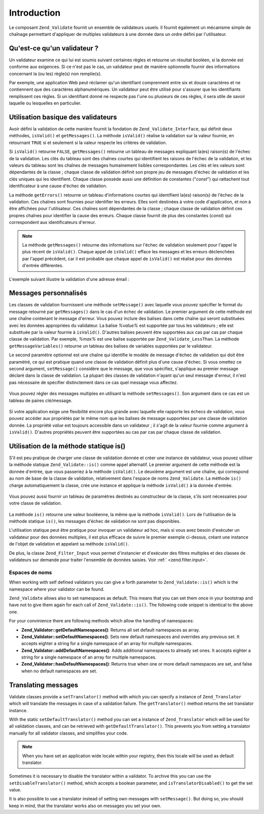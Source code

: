 .. _zend.validate.introduction:

Introduction
============

Le composant ``Zend_Validate`` fournit un ensemble de validateurs usuels. Il fournit également un mécanisme
simple de chaînage permettant d'appliquer de multiples validateurs à une donnée dans un ordre défini par
l'utilisateur.

.. _zend.validate.introduction.definition:

Qu'est-ce qu'un validateur ?
----------------------------

Un validateur examine ce qui lui est soumis suivant certaines règles et retourne un résultat booléen, si la
donnée est conforme aux exigences. Si ce n'est pas le cas, un validateur peut de manière optionnelle fournir des
informations concernant la (ou les) règle(s) non remplie(s).

Par exemple, une application Web peut réclamer qu'un identifiant comprennent entre six et douze caractères et ne
contiennent que des caractères alphanumériques. Un validateur peut être utilisé pour s'assurer que les
identifiants remplissent ces règles. Si un identifiant donné ne respecte pas l'une ou plusieurs de ces règles,
il sera utile de savoir laquelle ou lesquelles en particulier.

.. _zend.validate.introduction.using:

Utilisation basique des validateurs
-----------------------------------

Avoir défini la validation de cette manière fournit la fondation de ``Zend_Validate_Interface``, qui définit
deux méthodes, ``isValid()`` et ``getMessages()``. La méthode ``isValid()`` réalise la validation sur la valeur
fournie, en retournant ``TRUE`` si et seulement si la valeur respecte les critères de validation.

Si ``isValid()`` retourne ``FALSE``, ``getMessages()`` retourne un tableau de messages expliquant la(es) raison(s)
de l'échec de la validation. Les clés du tableau sont des chaînes courtes qui identifient les raisons de
l'échec de la validation, et les valeurs du tableau sont les chaînes de messages humainement lisibles
correspondantes. Les clés et les valeurs sont dépendantes de la classe ; chaque classe de validation définit son
propre jeu de messages d'échec de validation et les clés uniques qui les identifient. Chaque classe possède
aussi une définition de constantes ("*const*") qui rattachent tout identificateur à une cause d'échec de
validation.

La méthode ``getErrors()`` retourne un tableau d'informations courtes qui identifient la(es) raison(s) de l'échec
de la validation. Ces chaînes sont fournies pour identifier les erreurs. Elles sont destinées à votre code
d'application, et non à être affichées pour l'utilisateur. Ces chaînes sont dépendantes de la classe ; chaque
classe de validation définit ces propres chaînes pour identifier la cause des erreurs. Chaque classe fournit de
plus des constantes (*const*) qui correspondent aux identificateurs d'erreur.

.. note::

   La méthode ``getMessages()`` retourne des informations sur l'échec de validation seulement pour l'appel le
   plus récent de ``isValid()``. Chaque appel de ``isValid()`` efface les messages et les erreurs déclenchées
   par l'appel précédent, car il est probable que chaque appel de ``isValid()`` est réalisé pour des données
   d'entrée différentes.

L'exemple suivant illustre la validation d'une adresse émail :

   .. code-block:: php
      :linenos:

      $validator = new Zend_Validate_EmailAddress();

      if ($validator->isValid($email)) {
          // l'email est valide
      } else {
          // l'email est invalide ; affichons pourquoi
          foreach ($validator->getMessages() as $messageId => $message) {
              echo "Echec de validation '$messageId' : $message\n";
          }
      }



.. _zend.validate.introduction.messages:

Messages personnalisés
----------------------

Les classes de validation fournissent une méthode ``setMessage()`` avec laquelle vous pouvez spécifier le format
du message retourné par ``getMessages()`` dans le cas d'un échec de validation. Le premier argument de cette
méthode est une chaîne contenant le message d'erreur. Vous pouvez inclure des balises dans cette chaîne qui
seront substituées avec les données appropriées du validateur. La balise *%value%* est supportée par tous les
validateurs ; elle est substituée par la valeur fournie à ``isValid()``. D'autres balises peuvent être
supportées aux cas par cas par chaque classe de validation. Par exemple, *%max%* est une balise supportée par
``Zend_Validate_LessThan``. La méthode ``getMessageVariables()`` retourne un tableau des balises de variables
supportées par le validateur.

Le second paramètre optionnel est une chaîne qui identifie le modèle de message d'échec de validation qui doit
être paramètré, ce qui est pratique quand une classe de validation définit plus d'une cause d'échec. Si vous
omettez ce second argument, ``setMessage()`` considère que le message, que vous spécifiez, s'applique au premier
message déclaré dans la classe de validation. La plupart des classes de validation n'ayant qu'un seul message
d'erreur, il n'est pas nécessaire de spécifier distinctement dans ce cas quel message vous affectez.



   .. code-block:: php
      :linenos:

      $validator = new Zend_Validate_StringLength(8);

      $validator->setMessage(
          'La chaîne \'%value%\' est trop courte ; '
        . 'elle doit être au moins de %min% caractères',
          Zend_Validate_StringLength::TOO_SHORT);

      if (!$validator->isValid('word')) {
          $messages = $validator->getMessages();
          echo current($messages);

          // affiche "La chaîne 'word' est trop courte ;
          // elle doit être au moins de 8 caractères"
      }



Vous pouvez régler des messages multiples en utilisant la méthode ``setMessages()``. Son argument dans ce cas est
un tableau de paires clé/message.

   .. code-block:: php
      :linenos:

      $validator = new Zend_Validate_StringLength(array('min' => 8, 'max' => 12));

      $validator->setMessages( array(
          Zend_Validate_StringLength::TOO_SHORT =>
                  'La chaîne \'%value%\' est trop courte',
          Zend_Validate_StringLength::TOO_LONG  =>
                  'La chaîne \'%value%\' est trop longue'
      ));



Si votre application exige une flexibilité encore plus grande avec laquelle elle rapporte les échecs de
validation, vous pouvez accéder aux propriétés par le même nom que les balises de message supportées par une
classe de validation donnée. La propriété *value* est toujours accessible dans un validateur ; il s'agit de la
valeur fournie comme argument à ``isValid()``. D'autres propriétés peuvent être supportées au cas par cas par
chaque classe de validation.

   .. code-block:: php
      :linenos:

      $validator = new Zend_Validate_StringLength(array('min' => 8, 'max' => 12));

      if (!validator->isValid('word')) {
          echo 'Echec du mot : '
              . $validator->value
              . ' ; sa longueur n\'est pas compris entre '
              . $validator->min
              . ' et '
              . $validator->max
              . "\n";
      }



.. _zend.validate.introduction.static:

Utilisation de la méthode statique is()
---------------------------------------

S'il est peu pratique de charger une classe de validation donnée et créer une instance de validateur, vous pouvez
utiliser la méthode statique ``Zend_Validate::is()`` comme appel alternatif. Le premier argument de cette méthode
est la donnée d'entrée, que vous passeriez à la méthode ``isValid()``. Le deuxième argument est une chaîne,
qui correspond au nom de base de la classe de validation, relativement dans l'espace de noms ``Zend_Validate``. La
méthode ``is()`` charge automatiquement la classe, crée une instance et applique la méthode ``isValid()`` à la
donnée d'entrée.

   .. code-block:: php
      :linenos:

      if (Zend_Validate::is($email, 'EmailAddress')) {
          // l'email est valide
      }



Vous pouvez aussi fournir un tableau de paramètres destinés au constructeur de la classe, s'ils sont nécessaires
pour votre classe de validation.

   .. code-block:: php
      :linenos:

      if (Zend_Validate::is($value,
                            'Between',
                            array(array('min' => 1, 'max' => 12)))) {
          // $value est compris entre 1 et 12
      }



La méthode ``is()`` retourne une valeur booléenne, la même que la méthode ``isValid()``. Lors de l'utilisation
de la méthode statique ``is()``, les messages d'échec de validation ne sont pas disponibles.

L'utilisation statique peut être pratique pour invoquer un validateur ad hoc, mais si vous avez besoin d'exécuter
un validateur pour des données multiples, il est plus efficace de suivre le premier exemple ci-dessus, créant une
instance de l'objet de validation et appelant sa méthode ``isValid()``.

De plus, la classe ``Zend_Filter_Input`` vous permet d'instancier et d'exécuter des filtres multiples et des
classes de validateurs sur demande pour traiter l'ensemble de données saisies. Voir :ref:` <zend.filter.input>`.

.. _zend.validate.introduction.static.namespaces:

Espaces de noms
^^^^^^^^^^^^^^^

When working with self defined validators you can give a forth parameter to ``Zend_Validate::is()`` which is the
namespace where your validator can be found.

.. code-block:: php
   :linenos:

   if (Zend_Validate::is($value,
                         'MyValidator',
                         array(array('min' => 1, 'max' => 12)),
                         array('FirstNamespace', 'SecondNamespace')) {
       // Yes, $value is ok
   }

``Zend_Validate`` allows also to set namespaces as default. This means that you can set them once in your bootstrap
and have not to give them again for each call of ``Zend_Validate::is()``. The following code snippet is identical
to the above one.

.. code-block:: php
   :linenos:

   Zend_Validate::setDefaultNamespaces(array('FirstNamespace', 'SecondNamespace'));
   if (Zend_Validate::is($value,
                         'MyValidator',
                         array(array('min' => 1, 'max' => 12))) {
       // Yes, $value is ok
   }

   if (Zend_Validate::is($value,
                         'OtherValidator',
                         array('min' => 1, 'max' => 12)) {
       // Yes, $value is ok
   }

For your convinience there are following methods which allow the handling of namespaces:

- **Zend_Validator::getDefaultNamespaces()**: Returns all set default namespaces as array.

- **Zend_Validator::setDefaultNamespaces()**: Sets new default namespaces and overrides any previous set. It
  accepts eighter a string for a single namespace of an array for multiple namespaces.

- **Zend_Validator::addDefaultNamespaces()**: Adds additional namespaces to already set ones. It accepts eighter a
  string for a single namespace of an array for multiple namespaces.

- **Zend_Validator::hasDefaultNamespaces()**: Returns true when one or more default namespaces are set, and false
  when no default namespaces are set.

.. _zend.validate.introduction.translation:

Translating messages
--------------------

Validate classes provide a ``setTranslator()`` method with which you can specify a instance of ``Zend_Translator``
which will translate the messages in case of a validation failure. The ``getTranslator()`` method returns the set
translator instance.

.. code-block:: php
   :linenos:

   $validator = new Zend_Validate_StringLength(array('min' => 8, 'max' => 12));
   $translate = new Zend_Translator(
       array(
           'adapter' => 'array',
           'content' => array(
               Zend_Validate_StringLength::TOO_SHORT => 'Translated \'%value%\''
           ),
           'locale' => 'en'
       )
   );

   $validator->setTranslator($translate);

With the static ``setDefaultTranslator()`` method you can set a instance of ``Zend_Translator`` which will be used
for all validation classes, and can be retrieved with ``getDefaultTranslator()``. This prevents you from setting a
translator manually for all validator classes, and simplifies your code.

.. code-block:: php
   :linenos:

   $translate = new Zend_Translator(
       array(
           'adapter' => 'array',
           'content' => array(
               Zend_Validate_StringLength::TOO_SHORT => 'Translated \'%value%\''
           ),
           'locale' => 'en'
       )
   );
   Zend_Validate::setDefaultTranslator($translate);

.. note::

   When you have set an application wide locale within your registry, then this locale will be used as default
   translator.

Sometimes it is necessary to disable the translator within a validator. To archive this you can use the
``setDisableTranslator()`` method, which accepts a boolean parameter, and ``isTranslatorDisabled()`` to get the set
value.

.. code-block:: php
   :linenos:

   $validator = new Zend_Validate_StringLength(array('min' => 8, 'max' => 12));
   if (!$validator->isTranslatorDisabled()) {
       $validator->setDisableTranslator();
   }

It is also possible to use a translator instead of setting own messages with ``setMessage()``. But doing so, you
should keep in mind, that the translator works also on messages you set your own.


